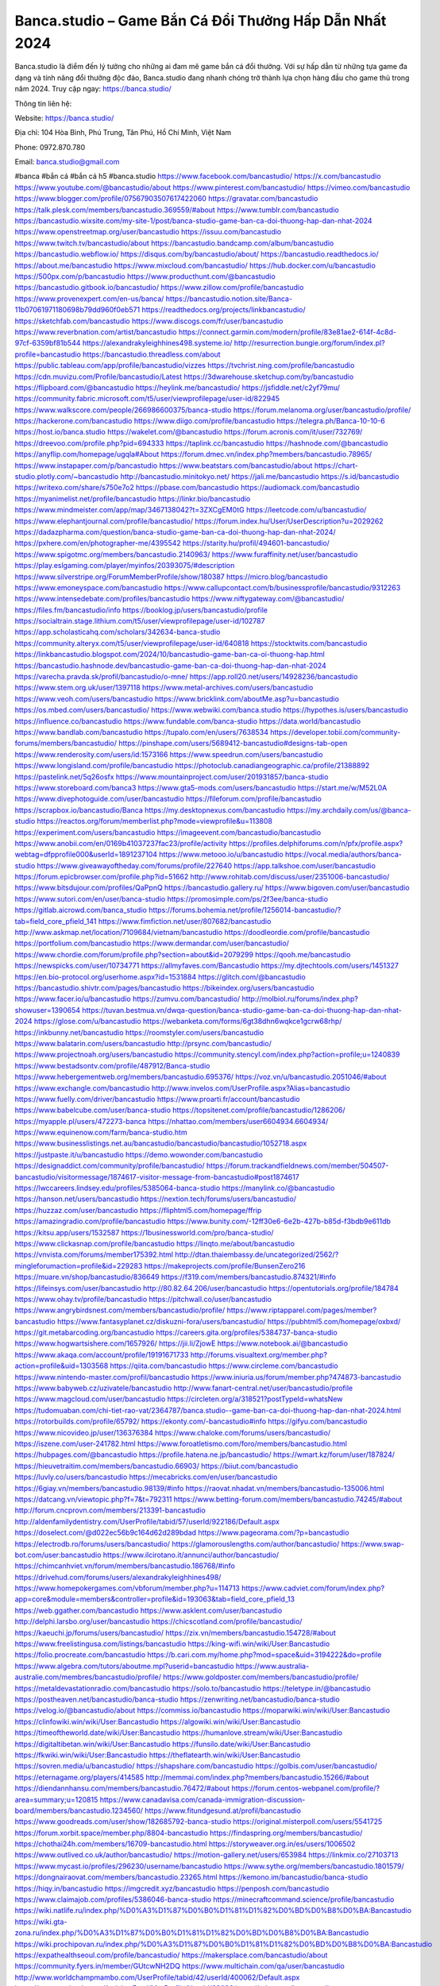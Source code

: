 Banca.studio – Game Bắn Cá Đổi Thưởng Hấp Dẫn Nhất 2024
===================================

Banca.studio là điểm đến lý tưởng cho những ai đam mê game bắn cá đổi thưởng. Với sự hấp dẫn từ những tựa game đa dạng và tính năng đổi thưởng độc đáo, Banca.studio đang nhanh chóng trở thành lựa chọn hàng đầu cho game thủ trong năm 2024.
Truy cập ngay: https://banca.studio/

Thông tin liên hệ:

Website: https://banca.studio/ 

Địa chỉ: 104 Hòa Bình, Phú Trung, Tân Phú, Hồ Chí Minh, Việt Nam

Phone: 0972.870.780

Email: banca.studio@gmail.com

#banca #bắn cá #bắn cá h5 #banca.studio
https://www.facebook.com/bancastudio/
https://x.com/bancastudio
https://www.youtube.com/@bancastudio/about
https://www.pinterest.com/bancastudio/
https://vimeo.com/bancastudio
https://www.blogger.com/profile/07567903507617422060
https://gravatar.com/bancastudio
https://talk.plesk.com/members/bancastudio.369559/#about
https://www.tumblr.com/bancastudio
https://bancastudio.wixsite.com/my-site-1/post/banca-studio-game-ban-ca-doi-thuong-hap-dan-nhat-2024
https://www.openstreetmap.org/user/bancastudio
https://issuu.com/bancastudio
https://www.twitch.tv/bancastudio/about
https://bancastudio.bandcamp.com/album/bancastudio
https://bancastudio.webflow.io/
https://disqus.com/by/bancastudio/about/
https://bancastudio.readthedocs.io/
https://about.me/bancastudio
https://www.mixcloud.com/bancastudio/
https://hub.docker.com/u/bancastudio
https://500px.com/p/bancastudio
https://www.producthunt.com/@bancastudio
https://bancastudio.gitbook.io/bancastudio/
https://www.zillow.com/profile/bancastudio
https://www.provenexpert.com/en-us/banca/
https://bancastudio.notion.site/Banca-11b07061971180698b79dd960f0eb571
https://readthedocs.org/projects/linkbancastudio/
https://sketchfab.com/bancastudio
https://www.discogs.com/fr/user/bancastudio
https://www.reverbnation.com/artist/bancastudio
https://connect.garmin.com/modern/profile/83e81ae2-614f-4c8d-97cf-6359bf81b544
https://alexandrakyleighhines498.systeme.io/
http://resurrection.bungie.org/forum/index.pl?profile=bancastudio
https://bancastudio.threadless.com/about
https://public.tableau.com/app/profile/bancastudio/vizzes
https://tvchrist.ning.com/profile/bancastudio
https://cdn.muvizu.com/Profile/bancastudio/Latest
https://3dwarehouse.sketchup.com/by/bancastudio
https://flipboard.com/@bancastudio
https://heylink.me/bancastudio/
https://jsfiddle.net/c2yf79mu/
https://community.fabric.microsoft.com/t5/user/viewprofilepage/user-id/822945
https://www.walkscore.com/people/266986600375/banca-studio
https://forum.melanoma.org/user/bancastudio/profile/
https://hackerone.com/bancastudio
https://www.diigo.com/profile/bancastudio
https://telegra.ph/Banca-10-10-6
https://host.io/banca.studio
https://wakelet.com/@bancastudio
https://forum.acronis.com/it/user/732769/
https://dreevoo.com/profile.php?pid=694333
https://taplink.cc/bancastudio
https://hashnode.com/@bancastudio
https://anyflip.com/homepage/ugqla#About
https://forum.dmec.vn/index.php?members/bancastudio.78965/
https://www.instapaper.com/p/bancastudio
https://www.beatstars.com/bancastudio/about
https://chart-studio.plotly.com/~bancastudio
http://bancastudio.minitokyo.net/
https://jali.me/bancastudio
https://s.id/bancastudio
https://writexo.com/share/s750e7o2
https://pbase.com/bancastudio
https://audiomack.com/bancastudio
https://myanimelist.net/profile/bancastudio
https://linkr.bio/bancastudio
https://www.mindmeister.com/app/map/3467138042?t=3ZXCgEM0tG
https://leetcode.com/u/bancastudio/
https://www.elephantjournal.com/profile/bancastudio/
https://forum.index.hu/User/UserDescription?u=2029262
https://dadazpharma.com/question/banca-studio-game-ban-ca-doi-thuong-hap-dan-nhat-2024/
https://pxhere.com/en/photographer-me/4395542
https://starity.hu/profil/494601-bancastudio/
https://www.spigotmc.org/members/bancastudio.2140963/
https://www.furaffinity.net/user/bancastudio
https://play.eslgaming.com/player/myinfos/20393075/#description
https://www.silverstripe.org/ForumMemberProfile/show/180387
https://micro.blog/bancastudio
https://www.emoneyspace.com/bancastudio
https://www.callupcontact.com/b/businessprofile/bancastudio/9312263
https://www.intensedebate.com/profiles/bancastudio
https://www.niftygateway.com/@bancastudio/
https://files.fm/bancastudio/info
https://booklog.jp/users/bancastudio/profile
https://socialtrain.stage.lithium.com/t5/user/viewprofilepage/user-id/102787
https://app.scholasticahq.com/scholars/342634-banca-studio
https://community.alteryx.com/t5/user/viewprofilepage/user-id/640818
https://stocktwits.com/bancastudio
https://linkbancastudio.blogspot.com/2024/10/bancastudio-game-ban-ca-oi-thuong-hap.html
https://bancastudio.hashnode.dev/bancastudio-game-ban-ca-doi-thuong-hap-dan-nhat-2024
https://varecha.pravda.sk/profil/bancastudio/o-mne/
https://app.roll20.net/users/14928236/bancastudio
https://www.stem.org.uk/user/1397118
https://www.metal-archives.com/users/bancastudio
https://www.veoh.com/users/bancastudio
https://www.bricklink.com/aboutMe.asp?u=bancastudio
https://os.mbed.com/users/bancastudio/
https://www.webwiki.com/banca.studio
https://hypothes.is/users/bancastudio
https://influence.co/bancastudio
https://www.fundable.com/banca-studio
https://data.world/bancastudio
https://www.bandlab.com/bancastudio
https://tupalo.com/en/users/7638534
https://developer.tobii.com/community-forums/members/bancastudio/
https://pinshape.com/users/5689412-bancastudio#designs-tab-open
https://www.renderosity.com/users/id:1573166
https://www.speedrun.com/users/bancastudio
https://www.longisland.com/profile/bancastudio
https://photoclub.canadiangeographic.ca/profile/21388892
https://pastelink.net/5q26osfx
https://www.mountainproject.com/user/201931857/banca-studio
https://www.storeboard.com/banca3
https://www.gta5-mods.com/users/bancastudio
https://start.me/w/M52L0A
https://www.divephotoguide.com/user/bancastudio
https://fileforum.com/profile/bancastudio
https://scrapbox.io/bancastudio/Banca
https://my.desktopnexus.com/bancastudio
https://my.archdaily.com/us/@banca-studio
https://reactos.org/forum/memberlist.php?mode=viewprofile&u=113808
https://experiment.com/users/bancastudio
https://imageevent.com/bancastudio/bancastudio
https://www.anobii.com/en/0169b41037237fac23/profile/activity
https://profiles.delphiforums.com/n/pfx/profile.aspx?webtag=dfpprofile000&userId=1891237104
https://www.metooo.io/u/bancastudio
https://vocal.media/authors/banca-studio
https://www.giveawayoftheday.com/forums/profile/227640
https://app.talkshoe.com/user/bancastudio
https://forum.epicbrowser.com/profile.php?id=51662
http://www.rohitab.com/discuss/user/2351006-bancastudio/
https://www.bitsdujour.com/profiles/QaPpnQ
https://bancastudio.gallery.ru/
https://www.bigoven.com/user/bancastudio
https://www.sutori.com/en/user/banca-studio
https://promosimple.com/ps/2f3ee/banca-studio
https://gitlab.aicrowd.com/banca_studio
https://forums.bohemia.net/profile/1256014-bancastudio/?tab=field_core_pfield_141
https://www.fimfiction.net/user/807682/bancastudio
http://www.askmap.net/location/7109684/vietnam/bancastudio
https://doodleordie.com/profile/bancastudio
https://portfolium.com/bancastudio
https://www.dermandar.com/user/bancastudio/
https://www.chordie.com/forum/profile.php?section=about&id=2079299
https://qooh.me/bancastudio
https://newspicks.com/user/10734771
https://allmyfaves.com/Bancastudio
https://my.djtechtools.com/users/1451327
https://en.bio-protocol.org/userhome.aspx?id=1531884
https://glitch.com/@bancastudio
https://bancastudio.shivtr.com/pages/bancastudio
https://bikeindex.org/users/bancastudio
https://www.facer.io/u/bancastudio
https://zumvu.com/bancastudio/
http://molbiol.ru/forums/index.php?showuser=1390654
https://tuvan.bestmua.vn/dwqa-question/banca-studio-game-ban-ca-doi-thuong-hap-dan-nhat-2024
https://glose.com/u/bancastudio
https://webanketa.com/forms/6gt38dhn6wqkce1gcrw68rhp/
https://inkbunny.net/bancastudio
https://roomstyler.com/users/bancastudio
https://www.balatarin.com/users/bancastudio
http://prsync.com/bancastudio/
https://www.projectnoah.org/users/bancastudio
https://community.stencyl.com/index.php?action=profile;u=1240839
https://www.bestadsontv.com/profile/487912/Banca-studio
https://www.hebergementweb.org/members/bancastudio.695376/
https://voz.vn/u/bancastudio.2051046/#about
https://www.exchangle.com/bancastudio
http://www.invelos.com/UserProfile.aspx?Alias=bancastudio
https://www.fuelly.com/driver/bancastudio
https://www.proarti.fr/account/bancastudio
https://www.babelcube.com/user/banca-studio
https://topsitenet.com/profile/bancastudio/1286206/
https://myapple.pl/users/472273-banca
https://nhattao.com/members/user6604934.6604934/
https://www.equinenow.com/farm/banca-studio.htm
https://www.businesslistings.net.au/bancastudio/bancastudio/bancastudio/1052718.aspx
https://justpaste.it/u/bancastudio
https://demo.wowonder.com/bancastudio
https://designaddict.com/community/profile/bancastudio/
https://forum.trackandfieldnews.com/member/504507-bancastudio/visitormessage/1874617-visitor-message-from-bancastudio#post1874617
https://lwccareers.lindsey.edu/profiles/5385064-banca-studio
https://manylink.co/@bancastudio
https://hanson.net/users/bancastudio
https://nextion.tech/forums/users/bancastudio/
https://huzzaz.com/user/bancastudio
https://fliphtml5.com/homepage/ffrip
https://amazingradio.com/profile/bancastudio
https://www.bunity.com/-12ff30e6-6e2b-427b-b85d-f3bdb9e611db
https://kitsu.app/users/1532587
https://1businessworld.com/pro/banca-studio/
https://www.clickasnap.com/profile/bancastudio
https://linqto.me/about/bancastudio
https://vnvista.com/forums/member175392.html
http://dtan.thaiembassy.de/uncategorized/2562/?mingleforumaction=profile&id=229283
https://makeprojects.com/profile/BunsenZero216
https://muare.vn/shop/bancastudio/836649
https://f319.com/members/bancastudio.874321/#info
https://lifeinsys.com/user/bancastudio
http://80.82.64.206/user/bancastudio
https://opentutorials.org/profile/184784
https://www.ohay.tv/profile/bancastudio
https://pitchwall.co/user/bancastudio
https://www.angrybirdsnest.com/members/bancastudio/profile/
https://www.riptapparel.com/pages/member?bancastudio
https://www.fantasyplanet.cz/diskuzni-fora/users/bancastudio/
https://pubhtml5.com/homepage/oxbxd/
https://git.metabarcoding.org/bancastudio
https://careers.gita.org/profiles/5384737-banca-studio
https://www.hogwartsishere.com/1657926/
https://jii.li/ZjowE
https://www.notebook.ai/@bancastudio
https://www.akaqa.com/account/profile/19191671733
http://forums.visualtext.org/member.php?action=profile&uid=1303568
https://qiita.com/bancastudio
https://www.circleme.com/bancastudio
https://www.nintendo-master.com/profil/bancastudio
https://www.iniuria.us/forum/member.php?474873-bancastudio
https://www.babyweb.cz/uzivatele/bancastudio
http://www.fanart-central.net/user/bancastudio/profile
https://www.magcloud.com/user/bancastudio
https://circleten.org/a/318521?postTypeId=whatsNew
https://tudomuaban.com/chi-tiet-rao-vat/2364787/banca.studio--game-ban-ca-doi-thuong-hap-dan-nhat-2024.html
https://rotorbuilds.com/profile/65792/
https://ekonty.com/-bancastudio#info
https://gifyu.com/bancastudio
https://www.nicovideo.jp/user/136376384
https://www.chaloke.com/forums/users/bancastudio/
https://iszene.com/user-241782.html
https://www.foroatletismo.com/foro/members/bancastudio.html
https://hubpages.com/@bancastudio
https://profile.hatena.ne.jp/bancastudio/
https://wmart.kz/forum/user/187824/
https://hieuvetraitim.com/members/bancastudio.66903/
https://biiut.com/bancastudio
https://luvly.co/users/bancastudio
https://mecabricks.com/en/user/bancastudio
https://6giay.vn/members/bancastudio.98139/#info
https://raovat.nhadat.vn/members/bancastudio-135006.html
https://datcang.vn/viewtopic.php?f=7&t=792311
https://www.betting-forum.com/members/bancastudio.74245/#about
http://forum.cncprovn.com/members/213391-bancastudio
http://aldenfamilydentistry.com/UserProfile/tabid/57/userId/922186/Default.aspx
https://doselect.com/@d022ec56b9c164d62d289bdad
https://www.pageorama.com/?p=bancastudio
https://electrodb.ro/forums/users/bancastudio/
https://glamorouslengths.com/author/bancastudio/
https://www.swap-bot.com/user:bancastudio
https://www.ilcirotano.it/annunci/author/bancastudio/
https://chimcanhviet.vn/forum/members/bancastudio.186768/#info
https://drivehud.com/forums/users/alexandrakyleighhines498/
https://www.homepokergames.com/vbforum/member.php?u=114713
https://www.cadviet.com/forum/index.php?app=core&module=members&controller=profile&id=193063&tab=field_core_pfield_13
https://web.ggather.com/bancastudio
https://www.asklent.com/user/bancastudio
http://delphi.larsbo.org/user/bancastudio
https://chicscotland.com/profile/bancastudio/
https://kaeuchi.jp/forums/users/bancastudio/
https://zix.vn/members/bancastudio.154728/#about
https://www.freelistingusa.com/listings/bancastudio
https://king-wifi.win/wiki/User:Bancastudio
https://folio.procreate.com/bancastudio
https://b.cari.com.my/home.php?mod=space&uid=3194222&do=profile
https://www.algebra.com/tutors/aboutme.mpl?userid=bancastudio
https://www.australia-australie.com/membres/bancastudio/profile/
https://www.goldposter.com/members/bancastudio/profile/
https://metaldevastationradio.com/bancastudio
https://solo.to/bancastudio
https://teletype.in/@bancastudio
https://postheaven.net/bancastudio/banca-studio
https://zenwriting.net/bancastudio/banca-studio
https://velog.io/@bancastudio/about
https://commiss.io/bancastudio
https://moparwiki.win/wiki/User:Bancastudio
https://clinfowiki.win/wiki/User:Bancastudio
https://algowiki.win/wiki/User:Bancastudio
https://timeoftheworld.date/wiki/User:Bancastudio
https://humanlove.stream/wiki/User:Bancastudio
https://digitaltibetan.win/wiki/User:Bancastudio
https://funsilo.date/wiki/User:Bancastudio
https://fkwiki.win/wiki/User:Bancastudio
https://theflatearth.win/wiki/User:Bancastudio
https://sovren.media/u/bancastudio/
https://shapshare.com/bancastudio
https://golbis.com/user/bancastudio/
https://eternagame.org/players/414585
http://memmai.com/index.php?members/bancastudio.15266/#about
https://diendannhansu.com/members/bancastudio.76472/#about
https://forum.centos-webpanel.com/profile/?area=summary;u=120815
https://www.canadavisa.com/canada-immigration-discussion-board/members/bancastudio.1234560/
https://www.fitundgesund.at/profil/bancastudio
https://www.goodreads.com/user/show/182685792-banca-studio
https://original.misterpoll.com/users/5541725
https://forum.xorbit.space/member.php/8804-bancastudio
https://findaspring.org/members/bancastudio/
https://chothai24h.com/members/16709-bancastudio.html
https://storyweaver.org.in/es/users/1006502
https://www.outlived.co.uk/author/bancastudio/
https://motion-gallery.net/users/653984
https://linkmix.co/27103713
https://www.mycast.io/profiles/296230/username/bancastudio
https://www.sythe.org/members/bancastudio.1801579/
https://dongnairaovat.com/members/bancastudio.23265.html
https://kemono.im/bancastudio/banca-studio
https://hiqy.in/bancastudio
https://imgcredit.xyz/bancastudio
https://penposh.com/bancastudio
https://www.claimajob.com/profiles/5386046-banca-studio
https://minecraftcommand.science/profile/bancastudio
https://wiki.natlife.ru/index.php/%D0%A3%D1%87%D0%B0%D1%81%D1%82%D0%BD%D0%B8%D0%BA:Bancastudio
https://wiki.gta-zona.ru/index.php/%D0%A3%D1%87%D0%B0%D1%81%D1%82%D0%BD%D0%B8%D0%BA:Bancastudio
https://wiki.prochipovan.ru/index.php/%D0%A3%D1%87%D0%B0%D1%81%D1%82%D0%BD%D0%B8%D0%BA:Bancastudio
https://expathealthseoul.com/profile/bancastudio/
https://makersplace.com/bancastudio/about
https://community.fyers.in/member/GUtcwNH2DQ
https://www.multichain.com/qa/user/bancastudio
http://www.worldchampmambo.com/UserProfile/tabid/42/userId/400062/Default.aspx
https://www.apelondts.org/Activity-Feed/My-Profile/UserId/38086
https://advpr.net/bancastudio
https://pytania.radnik.pl/uzytkownik/bancastudio
https://safechat.com/u/bancastudio
https://www.buzzsprout.com/2101801/episodes/15888554-banca-studio
https://podcastaddict.com/episode/https%3A%2F%2Fwww.buzzsprout.com%2F2101801%2Fepisodes%2F15888554-banca-studio.mp3&podcastId=4475093
https://www.podfriend.com/podcast/elinor-salcedo/episode/Buzzsprout-15888554/
https://hardanreidlinglbeu.wixsite.com/elinor-salcedo/podcast/episode/80a49014/bancastudio
https://curiocaster.com/podcast/pi6385247/28955790788
https://fountain.fm/episode/DjR1OMFc7IOStf2NY0bG
https://www.podchaser.com/podcasts/elinor-salcedo-5339040/episodes/bancastudio-226313358
https://castbox.fm/episode/banca.studio-id5445226-id742902323
https://plus.rtl.de/podcast/elinor-salcedo-wy64ydd31evk2/bancastudio-w9vy1g8vw4ewr
https://podbay.fm/p/elinor-salcedo/e/1728399600
https://www.podparadise.com/Podcast/1688863333/Listen/1728424800/0
https://www.ivoox.com/en/banca-studio-audios-mp3_rf_134620832_1.html
https://www.listennotes.com/podcasts/elinor-salcedo/bancastudio-7VPNXc_9CLe/
https://goodpods.com/podcasts/elinor-salcedo-257466/bancastudio-75834996
https://www.iheart.com/podcast/269-elinor-salcedo-115585662/episode/bancastudio-225035560/
https://open.spotify.com/episode/1xXZ0s9fciFlYzsHi7Fzwo?si=Bxe_-LYyQRi5Y_N2aAnxSA
https://podtail.com/podcast/corey-alonzo/banca-studio/
https://player.fm/series/elinor-salcedo/bancastudio
https://podcastindex.org/podcast/6385247?episode=28955790788
https://www.steno.fm/show/77680b6e-8b07-53ae-bcab-9310652b155c/episode/QnV6enNwcm91dC0xNTg4ODU1NA==
https://podverse.fm/fr/episode/T7n1IR2Yu
https://app.podcastguru.io/podcast/elinor-salcedo-1688863333/episode/banca-studio-a612febb19623cf4d1f116f7eb562a99
https://podcasts-francais.fr/podcast/corey-alonzo/banca-studio
https://irepod.com/podcast/corey-alonzo/banca-studio
https://australian-podcasts.com/podcast/corey-alonzo/banca-studio
https://toppodcasts.be/podcast/corey-alonzo/banca-studio
https://canadian-podcasts.com/podcast/corey-alonzo/banca-studio
https://uk-podcasts.co.uk/podcast/corey-alonzo/banca-studio
https://deutschepodcasts.de/podcast/corey-alonzo/banca-studio
https://nederlandse-podcasts.nl/podcast/corey-alonzo/banca-studio
https://american-podcasts.com/podcast/corey-alonzo/banca-studio
https://norske-podcaster.com/podcast/corey-alonzo/banca-studio
https://danske-podcasts.dk/podcast/corey-alonzo/banca-studio
https://italia-podcast.it/podcast/corey-alonzo/banca-studio
https://podmailer.com/podcast/corey-alonzo/banca-studio
https://podcast-espana.es/podcast/corey-alonzo/banca-studio
https://suomalaiset-podcastit.fi/podcast/corey-alonzo/banca-studio
https://indian-podcasts.com/podcast/corey-alonzo/banca-studio
https://poddar.se/podcast/corey-alonzo/banca-studio
https://nzpod.co.nz/podcast/corey-alonzo/banca-studio
https://pod.pe/podcast/corey-alonzo/banca-studio
https://podcast-chile.com/podcast/corey-alonzo/banca-studio
https://podcast-colombia.co/podcast/corey-alonzo/banca-studio
https://podcasts-brasileiros.com/podcast/corey-alonzo/banca-studio
https://podcast-mexico.mx/podcast/corey-alonzo/banca-studio
https://music.amazon.com/podcasts/ef0d1b1b-8afc-4d07-b178-4207746410b2/episodes/964cf089-dc2f-47f6-9ee2-fe75eeb83a79/elinor-salcedo-banca-studio
https://music.amazon.co.jp/podcasts/ef0d1b1b-8afc-4d07-b178-4207746410b2/episodes/964cf089-dc2f-47f6-9ee2-fe75eeb83a79/elinor-salcedo-banca-studio
https://music.amazon.de/podcasts/ef0d1b1b-8afc-4d07-b178-4207746410b2/episodes/964cf089-dc2f-47f6-9ee2-fe75eeb83a79/elinor-salcedo-banca-studio
https://music.amazon.co.uk/podcasts/ef0d1b1b-8afc-4d07-b178-4207746410b2/episodes/964cf089-dc2f-47f6-9ee2-fe75eeb83a79/elinor-salcedo-banca-studio
https://music.amazon.fr/podcasts/ef0d1b1b-8afc-4d07-b178-4207746410b2/episodes/964cf089-dc2f-47f6-9ee2-fe75eeb83a79/elinor-salcedo-banca-studio
https://music.amazon.ca/podcasts/ef0d1b1b-8afc-4d07-b178-4207746410b2/episodes/964cf089-dc2f-47f6-9ee2-fe75eeb83a79/elinor-salcedo-banca-studio
https://music.amazon.in/podcasts/ef0d1b1b-8afc-4d07-b178-4207746410b2/episodes/964cf089-dc2f-47f6-9ee2-fe75eeb83a79/elinor-salcedo-banca-studio
https://music.amazon.it/podcasts/ef0d1b1b-8afc-4d07-b178-4207746410b2/episodes/964cf089-dc2f-47f6-9ee2-fe75eeb83a79/elinor-salcedo-banca-studio
https://music.amazon.es/podcasts/ef0d1b1b-8afc-4d07-b178-4207746410b2/episodes/964cf089-dc2f-47f6-9ee2-fe75eeb83a79/elinor-salcedo-banca-studio
https://music.amazon.com.br/podcasts/ef0d1b1b-8afc-4d07-b178-4207746410b2/episodes/964cf089-dc2f-47f6-9ee2-fe75eeb83a79/elinor-salcedo-banca-studio
https://music.amazon.com.au/podcasts/ef0d1b1b-8afc-4d07-b178-4207746410b2/episodes/964cf089-dc2f-47f6-9ee2-fe75eeb83a79/elinor-salcedo-banca-studio
https://podcasts.apple.com/us/podcast/banca-studio/id1688863333?i=1000672238701
https://podcasts.apple.com/bh/podcast/banca-studio/id1688863333?i=1000672238701
https://podcasts.apple.com/bw/podcast/banca-studio/id1688863333?i=1000672238701
https://podcasts.apple.com/cm/podcast/banca-studio/id1688863333?i=1000672238701
https://podcasts.apple.com/ci/podcast/banca-studio/id1688863333?i=1000672238701
https://podcasts.apple.com/eg/podcast/banca-studio/id1688863333?i=1000672238701
https://podcasts.apple.com/gw/podcast/banca-studio/id1688863333?i=1000672238701
https://podcasts.apple.com/in/podcast/banca-studio/id1688863333?i=1000672238701
https://podcasts.apple.com/il/podcast/banca-studio/id1688863333?i=1000672238701
https://podcasts.apple.com/jo/podcast/banca-studio/id1688863333?i=1000672238701
https://podcasts.apple.com/ke/podcast/banca-studio/id1688863333?i=1000672238701
https://podcasts.apple.com/kw/podcast/banca-studio/id1688863333?i=1000672238701
https://podcasts.apple.com/mg/podcast/banca-studio/id1688863333?i=1000672238701
https://podcasts.apple.com/ml/podcast/banca-studio/id1688863333?i=1000672238701
https://podcasts.apple.com/ma/podcast/banca-studio/id1688863333?i=1000672238701
https://podcasts.apple.com/mu/podcast/banca-studio/id1688863333?i=1000672238701
https://podcasts.apple.com/mz/podcast/banca-studio/id1688863333?i=1000672238701
https://podcasts.apple.com/ne/podcast/banca-studio/id1688863333?i=1000672238701
https://podcasts.apple.com/ng/podcast/banca-studio/id1688863333?i=1000672238701
https://podcasts.apple.com/om/podcast/banca-studio/id1688863333?i=1000672238701
https://podcasts.apple.com/qa/podcast/banca-studio/id1688863333?i=1000672238701
https://podcasts.apple.com/sa/podcast/banca-studio/id1688863333?i=1000672238701
https://podcasts.apple.com/sn/podcast/banca-studio/id1688863333?i=1000672238701
https://podcasts.apple.com/za/podcast/banca-studio/id1688863333?i=1000672238701
https://podcasts.apple.com/tn/podcast/banca-studio/id1688863333?i=1000672238701
https://podcasts.apple.com/ug/podcast/banca-studio/id1688863333?i=1000672238701
https://podcasts.apple.com/ae/podcast/banca-studio/id1688863333?i=1000672238701
https://podcasts.apple.com/au/podcast/banca-studio/id1688863333?i=1000672238701
https://podcasts.apple.com/hk/podcast/banca-studio/id1688863333?i=1000672238701
https://podcasts.apple.com/id/podcast/banca-studio/id1688863333?i=1000672238701
https://podcasts.apple.com/jp/podcast/banca-studio/id1688863333?i=1000672238701
https://podcasts.apple.com/kr/podcast/banca-studio/id1688863333?i=1000672238701
https://podcasts.apple.com/mo/podcast/banca-studio/id1688863333?i=1000672238701
https://podcasts.apple.com/my/podcast/banca-studio/id1688863333?i=1000672238701
https://podcasts.apple.com/nz/podcast/banca-studio/id1688863333?i=1000672238701
https://podcasts.apple.com/ph/podcast/banca-studio/id1688863333?i=1000672238701
https://podcasts.apple.com/sg/podcast/banca-studio/id1688863333?i=1000672238701
https://podcasts.apple.com/tw/podcast/banca-studio/id1688863333?i=1000672238701
https://podcasts.apple.com/th/podcast/banca-studio/id1688863333?i=1000672238701
https://podcasts.apple.com/vn/podcast/banca-studio/id1688863333?i=1000672238701
https://podcasts.apple.com/am/podcast/banca-studio/id1688863333?i=1000672238701
https://podcasts.apple.com/az/podcast/banca-studio/id1688863333?i=1000672238701
https://podcasts.apple.com/bg/podcast/banca-studio/id1688863333?i=1000672238701
https://podcasts.apple.com/cz/podcast/banca-studio/id1688863333?i=1000672238701
https://podcasts.apple.com/dk/podcast/banca-studio/id1688863333?i=1000672238701
https://podcasts.apple.com/de/podcast/banca-studio/id1688863333?i=1000672238701
https://podcasts.apple.com/ee/podcast/banca-studio/id1688863333?i=1000672238701
https://podcasts.apple.com/es/podcast/banca-studio/id1688863333?i=1000672238701
https://podcasts.apple.com/fr/podcast/banca-studio/id1688863333?i=1000672238701
https://podcasts.apple.com/ge/podcast/banca-studio/id1688863333?i=1000672238701
https://podcasts.apple.com/gr/podcast/banca-studio/id1688863333?i=1000672238701
https://podcasts.apple.com/hr/podcast/banca-studio/id1688863333?i=1000672238701
https://podcasts.apple.com/ie/podcast/banca-studio/id1688863333?i=1000672238701
https://podcasts.apple.com/it/podcast/banca-studio/id1688863333?i=1000672238701
https://podcasts.apple.com/kz/podcast/banca-studio/id1688863333?i=1000672238701
https://podcasts.apple.com/kg/podcast/banca-studio/id1688863333?i=1000672238701
https://podcasts.apple.com/lv/podcast/banca-studio/id1688863333?i=1000672238701
https://podcasts.apple.com/lt/podcast/banca-studio/id1688863333?i=1000672238701
https://podcasts.apple.com/lu/podcast/banca-studio/id1688863333?i=1000672238701
https://podcasts.apple.com/hu/podcast/banca-studio/id1688863333?i=1000672238701
https://podcasts.apple.com/mt/podcast/banca-studio/id1688863333?i=1000672238701
https://podcasts.apple.com/md/podcast/banca-studio/id1688863333?i=1000672238701
https://podcasts.apple.com/me/podcast/banca-studio/id1688863333?i=1000672238701
https://podcasts.apple.com/nl/podcast/banca-studio/id1688863333?i=1000672238701
https://podcasts.apple.com/mk/podcast/banca-studio/id1688863333?i=1000672238701
https://podcasts.apple.com/no/podcast/banca-studio/id1688863333?i=1000672238701
https://podcasts.apple.com/at/podcast/banca-studio/id1688863333?i=1000672238701
https://podcasts.apple.com/pl/podcast/banca-studio/id1688863333?i=1000672238701
https://podcasts.apple.com/pt/podcast/banca-studio/id1688863333?i=1000672238701
https://podcasts.apple.com/ro/podcast/banca-studio/id1688863333?i=1000672238701
https://podcasts.apple.com/ru/podcast/banca-studio/id1688863333?i=1000672238701
https://podcasts.apple.com/sk/podcast/banca-studio/id1688863333?i=1000672238701
https://podcasts.apple.com/si/podcast/banca-studio/id1688863333?i=1000672238701
https://podcasts.apple.com/fi/podcast/banca-studio/id1688863333?i=1000672238701
https://podcasts.apple.com/se/podcast/banca-studio/id1688863333?i=1000672238701
https://podcasts.apple.com/tj/podcast/banca-studio/id1688863333?i=1000672238701
https://podcasts.apple.com/tr/podcast/banca-studio/id1688863333?i=1000672238701
https://podcasts.apple.com/tm/podcast/banca-studio/id1688863333?i=1000672238701
https://podcasts.apple.com/ua/podcast/banca-studio/id1688863333?i=1000672238701
https://podcasts.apple.com/la/podcast/banca-studio/id1688863333?i=1000672238701
https://podcasts.apple.com/br/podcast/banca-studio/id1688863333?i=1000672238701
https://podcasts.apple.com/cl/podcast/banca-studio/id1688863333?i=1000672238701
https://podcasts.apple.com/co/podcast/banca-studio/id1688863333?i=1000672238701
https://podcasts.apple.com/mx/podcast/banca-studio/id1688863333?i=1000672238701
https://podcasts.apple.com/ca/podcast/banca-studio/id1688863333?i=1000672238701
https://podcasts.apple.com/podcast/banca-studio/id1688863333?i=1000672238701
https://chromewebstore.google.com/detail/t-shirt-gentlemen-riding/pladfmioblgbakidgkkjnohpkdfamnaf
https://chromewebstore.google.com/detail/t-shirt-gentlemen-riding/pladfmioblgbakidgkkjnohpkdfamnaf?hl=vi
https://chromewebstore.google.com/detail/t-shirt-gentlemen-riding/pladfmioblgbakidgkkjnohpkdfamnaf?hl=ar
https://chromewebstore.google.com/detail/t-shirt-gentlemen-riding/pladfmioblgbakidgkkjnohpkdfamnaf?hl=bg
https://chromewebstore.google.com/detail/t-shirt-gentlemen-riding/pladfmioblgbakidgkkjnohpkdfamnaf?hl=bn
https://chromewebstore.google.com/detail/t-shirt-gentlemen-riding/pladfmioblgbakidgkkjnohpkdfamnaf?hl=ca
https://chromewebstore.google.com/detail/t-shirt-gentlemen-riding/pladfmioblgbakidgkkjnohpkdfamnaf?hl=cs
https://chromewebstore.google.com/detail/t-shirt-gentlemen-riding/pladfmioblgbakidgkkjnohpkdfamnaf?hl=da
https://chromewebstore.google.com/detail/t-shirt-gentlemen-riding/pladfmioblgbakidgkkjnohpkdfamnaf?hl=de
https://chromewebstore.google.com/detail/t-shirt-gentlemen-riding/pladfmioblgbakidgkkjnohpkdfamnaf?hl=el
https://chromewebstore.google.com/detail/t-shirt-gentlemen-riding/pladfmioblgbakidgkkjnohpkdfamnaf?hl=fa
https://chromewebstore.google.com/detail/t-shirt-gentlemen-riding/pladfmioblgbakidgkkjnohpkdfamnaf?hl=fr
https://chromewebstore.google.com/detail/t-shirt-gentlemen-riding/pladfmioblgbakidgkkjnohpkdfamnaf?hl=gsw
https://chromewebstore.google.com/detail/t-shirt-gentlemen-riding/pladfmioblgbakidgkkjnohpkdfamnaf?hl=he
https://chromewebstore.google.com/detail/t-shirt-gentlemen-riding/pladfmioblgbakidgkkjnohpkdfamnaf?hl=hi
https://chromewebstore.google.com/detail/t-shirt-gentlemen-riding/pladfmioblgbakidgkkjnohpkdfamnaf?hl=hr
https://chromewebstore.google.com/detail/t-shirt-gentlemen-riding/pladfmioblgbakidgkkjnohpkdfamnaf?hl=id
https://chromewebstore.google.com/detail/t-shirt-gentlemen-riding/pladfmioblgbakidgkkjnohpkdfamnaf?hl=it
https://chromewebstore.google.com/detail/t-shirt-gentlemen-riding/pladfmioblgbakidgkkjnohpkdfamnaf?hl=ja
https://chromewebstore.google.com/detail/t-shirt-gentlemen-riding/pladfmioblgbakidgkkjnohpkdfamnaf?hl=lv
https://chromewebstore.google.com/detail/t-shirt-gentlemen-riding/pladfmioblgbakidgkkjnohpkdfamnaf?hl=ms
https://chromewebstore.google.com/detail/t-shirt-gentlemen-riding/pladfmioblgbakidgkkjnohpkdfamnaf?hl=no
https://chromewebstore.google.com/detail/t-shirt-gentlemen-riding/pladfmioblgbakidgkkjnohpkdfamnaf?hl=pl
https://chromewebstore.google.com/detail/t-shirt-gentlemen-riding/pladfmioblgbakidgkkjnohpkdfamnaf?hl=pt
https://chromewebstore.google.com/detail/t-shirt-gentlemen-riding/pladfmioblgbakidgkkjnohpkdfamnaf?hl=pt_PT
https://chromewebstore.google.com/detail/t-shirt-gentlemen-riding/pladfmioblgbakidgkkjnohpkdfamnaf?hl=ro
https://chromewebstore.google.com/detail/t-shirt-gentlemen-riding/pladfmioblgbakidgkkjnohpkdfamnaf?hl=te
https://chromewebstore.google.com/detail/t-shirt-gentlemen-riding/pladfmioblgbakidgkkjnohpkdfamnaf?hl=th
https://chromewebstore.google.com/detail/t-shirt-gentlemen-riding/pladfmioblgbakidgkkjnohpkdfamnaf?hl=tr
https://chromewebstore.google.com/detail/t-shirt-gentlemen-riding/pladfmioblgbakidgkkjnohpkdfamnaf?hl=uk
https://chromewebstore.google.com/detail/t-shirt-gentlemen-riding/pladfmioblgbakidgkkjnohpkdfamnaf?hl=zh
https://chromewebstore.google.com/detail/t-shirt-gentlemen-riding/pladfmioblgbakidgkkjnohpkdfamnaf?hl=zh_HK
https://chromewebstore.google.com/detail/t-shirt-gentlemen-riding/pladfmioblgbakidgkkjnohpkdfamnaf?hl=fil
https://chromewebstore.google.com/detail/t-shirt-gentlemen-riding/pladfmioblgbakidgkkjnohpkdfamnaf?hl=mr
https://chromewebstore.google.com/detail/t-shirt-gentlemen-riding/pladfmioblgbakidgkkjnohpkdfamnaf?hl=sv
https://chromewebstore.google.com/detail/t-shirt-gentlemen-riding/pladfmioblgbakidgkkjnohpkdfamnaf?hl=sk
https://chromewebstore.google.com/detail/t-shirt-gentlemen-riding/pladfmioblgbakidgkkjnohpkdfamnaf?hl=sl
https://chromewebstore.google.com/detail/t-shirt-gentlemen-riding/pladfmioblgbakidgkkjnohpkdfamnaf?hl=sr
https://chromewebstore.google.com/detail/t-shirt-gentlemen-riding/pladfmioblgbakidgkkjnohpkdfamnaf?hl=ta
https://chromewebstore.google.com/detail/t-shirt-gentlemen-riding/pladfmioblgbakidgkkjnohpkdfamnaf?hl=hu
https://chromewebstore.google.com/detail/t-shirt-gentlemen-riding/pladfmioblgbakidgkkjnohpkdfamnaf?hl=zh-CN
https://chromewebstore.google.com/detail/t-shirt-gentlemen-riding/pladfmioblgbakidgkkjnohpkdfamnaf?hl=am
https://chromewebstore.google.com/detail/t-shirt-gentlemen-riding/pladfmioblgbakidgkkjnohpkdfamnaf?hl=es_US
https://chromewebstore.google.com/detail/t-shirt-gentlemen-riding/pladfmioblgbakidgkkjnohpkdfamnaf?hl=nl
https://chromewebstore.google.com/detail/t-shirt-gentlemen-riding/pladfmioblgbakidgkkjnohpkdfamnaf?hl=sw
https://chromewebstore.google.com/detail/t-shirt-gentlemen-riding/pladfmioblgbakidgkkjnohpkdfamnaf?hl=af
https://chromewebstore.google.com/detail/t-shirt-gentlemen-riding/pladfmioblgbakidgkkjnohpkdfamnaf?hl=de_AT
https://chromewebstore.google.com/detail/t-shirt-gentlemen-riding/pladfmioblgbakidgkkjnohpkdfamnaf?hl=fi
https://chromewebstore.google.com/detail/t-shirt-gentlemen-riding/pladfmioblgbakidgkkjnohpkdfamnaf?hl=zh_TW
https://chromewebstore.google.com/detail/t-shirt-gentlemen-riding/pladfmioblgbakidgkkjnohpkdfamnaf?hl=es-419
https://chromewebstore.google.com/detail/t-shirt-gentlemen-riding/pladfmioblgbakidgkkjnohpkdfamnaf?hl=ln
https://chromewebstore.google.com/detail/t-shirt-gentlemen-riding/pladfmioblgbakidgkkjnohpkdfamnaf?hl=mn
https://chromewebstore.google.com/detail/t-shirt-gentlemen-riding/pladfmioblgbakidgkkjnohpkdfamnaf?hl=pt-PT
https://chromewebstore.google.com/detail/t-shirt-gentlemen-riding/pladfmioblgbakidgkkjnohpkdfamnaf?hl=gl
https://chromewebstore.google.com/detail/t-shirt-gentlemen-riding/pladfmioblgbakidgkkjnohpkdfamnaf?hl=gu
https://chromewebstore.google.com/detail/t-shirt-gentlemen-riding/pladfmioblgbakidgkkjnohpkdfamnaf?hl=ko
https://chromewebstore.google.com/detail/t-shirt-gentlemen-riding/pladfmioblgbakidgkkjnohpkdfamnaf?hl=iw
https://chromewebstore.google.com/detail/t-shirt-gentlemen-riding/pladfmioblgbakidgkkjnohpkdfamnaf?hl=ru
https://chromewebstore.google.com/detail/t-shirt-gentlemen-riding/pladfmioblgbakidgkkjnohpkdfamnaf?hl=sr_Latn
https://chromewebstore.google.com/detail/t-shirt-gentlemen-riding/pladfmioblgbakidgkkjnohpkdfamnaf?hl=es_PY
https://chromewebstore.google.com/detail/t-shirt-gentlemen-riding/pladfmioblgbakidgkkjnohpkdfamnaf?hl=kk
https://chromewebstore.google.com/detail/t-shirt-gentlemen-riding/pladfmioblgbakidgkkjnohpkdfamnaf?hl=zh-TW
https://chromewebstore.google.com/detail/t-shirt-gentlemen-riding/pladfmioblgbakidgkkjnohpkdfamnaf?hl=et
https://chromewebstore.google.com/detail/t-shirt-gentlemen-riding/pladfmioblgbakidgkkjnohpkdfamnaf?hl=lt
https://chromewebstore.google.com/detail/t-shirt-gentlemen-riding/pladfmioblgbakidgkkjnohpkdfamnaf?hl=ml
https://chromewebstore.google.com/detail/t-shirt-gentlemen-riding/pladfmioblgbakidgkkjnohpkdfamnaf?hl=fr_CH
https://chromewebstore.google.com/detail/t-shirt-gentlemen-riding/pladfmioblgbakidgkkjnohpkdfamnaf?hl=es_DO
https://chromewebstore.google.com/detail/t-shirt-gentlemen-riding/pladfmioblgbakidgkkjnohpkdfamnaf?hl=uz
https://chromewebstore.google.com/detail/t-shirt-gentlemen-riding/pladfmioblgbakidgkkjnohpkdfamnaf?hl=es_AR
https://chromewebstore.google.com/detail/t-shirt-gentlemen-riding/pladfmioblgbakidgkkjnohpkdfamnaf?hl=eu
https://chromewebstore.google.com/detail/t-shirt-gentlemen-riding/pladfmioblgbakidgkkjnohpkdfamnaf?hl=az
https://chromewebstore.google.com/detail/t-shirt-gentlemen-riding/pladfmioblgbakidgkkjnohpkdfamnaf?hl=pt-BR
https://chromewebstore.google.com/detail/t-shirt-gentlemen-riding/pladfmioblgbakidgkkjnohpkdfamnaf?hl=fr_CA
https://chromewebstore.google.com/detail/t-shirt-gentlemen-riding/pladfmioblgbakidgkkjnohpkdfamnaf?hl=be
https://chromewebstore.google.com/detail/t-shirt-gentlemen-riding/pladfmioblgbakidgkkjnohpkdfamnaf?hl=es
https://chromewebstore.google.com/detail/t-shirt-gentlemen-riding/pladfmioblgbakidgkkjnohpkdfamnaf?hl=ky
https://chromewebstore.google.com/detail/t-shirt-gentlemen-riding/pladfmioblgbakidgkkjnohpkdfamnaf?hl=ka
https://chromewebstore.google.com/detail/t-shirt-gentlemen-riding/pladfmioblgbakidgkkjnohpkdfamnaf?hl=en-GB
https://chromewebstore.google.com/detail/t-shirt-gentlemen-riding/pladfmioblgbakidgkkjnohpkdfamnaf?hl=en-US
https://chromewebstore.google.com/detail/t-shirt-gentlemen-riding/pladfmioblgbakidgkkjnohpkdfamnaf?gl=EG
https://chromewebstore.google.com/detail/t-shirt-gentlemen-riding/pladfmioblgbakidgkkjnohpkdfamnaf?hl=km
https://chromewebstore.google.com/detail/t-shirt-gentlemen-riding/pladfmioblgbakidgkkjnohpkdfamnaf?hl=my
https://chromewebstore.google.com/detail/t-shirt-gentlemen-riding/pladfmioblgbakidgkkjnohpkdfamnaf?gl=AE
https://chromewebstore.google.com/detail/t-shirt-gentlemen-riding/pladfmioblgbakidgkkjnohpkdfamnaf?gl=ZA
https://www.tliu.co.za/web/bancastudio/home/-/blogs/banca-studio
http://www.lemmth.gr/web/bancastudio/home/-/blogs/banca-studio
https://caxman.boc-group.eu/web/bancastudio/home/-/blogs/banca-studio
https://mcc.imtrac.in/web/bancastudio/home/-/blogs/banca-studio
https://bancastudio.onlc.fr/
https://bancastudio.onlc.be/
https://bancastudio.onlc.eu/
https://bancastudio.onlc.ml/
https://bancastudio.amebaownd.com/
https://bancastudio.therestaurant.jp/
https://bancastudio.shopinfo.jp/
https://bancastudio.storeinfo.jp/
https://bancastudio.theblog.me/
https://bancastudio.themedia.jp/
https://bancastudio.localinfo.jp/
https://linkbancastudio.blogspot.com/2024/10/bancastudio-game-ban-ca-oi-thuong-hap.html
https://sites.google.com/view/bancastudio/bancastudio
https://www.quora.com/profile/Banca-Studio
https://bancastudio.mypixieset.com/
https://hackmd.okfn.de/s/Hk9H07H1kg
https://caramellaapp.com/bancastudio/QCPnpQYV1/bancastudio
https://bancastudio.doorkeeper.jp/
https://justpaste.it/dpenm
https://bancastudio.notepin.co/
https://6707af3086082.site123.me/
